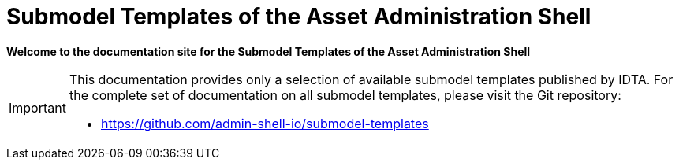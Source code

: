 = Submodel Templates of the Asset Administration Shell

**Welcome to the documentation site for the Submodel Templates of the Asset Administration Shell**

[IMPORTANT]
====
This documentation provides only a selection of available submodel templates published by IDTA.
For the complete set of documentation on all submodel templates, please visit the Git repository:

- https://github.com/admin-shell-io/submodel-templates
====
